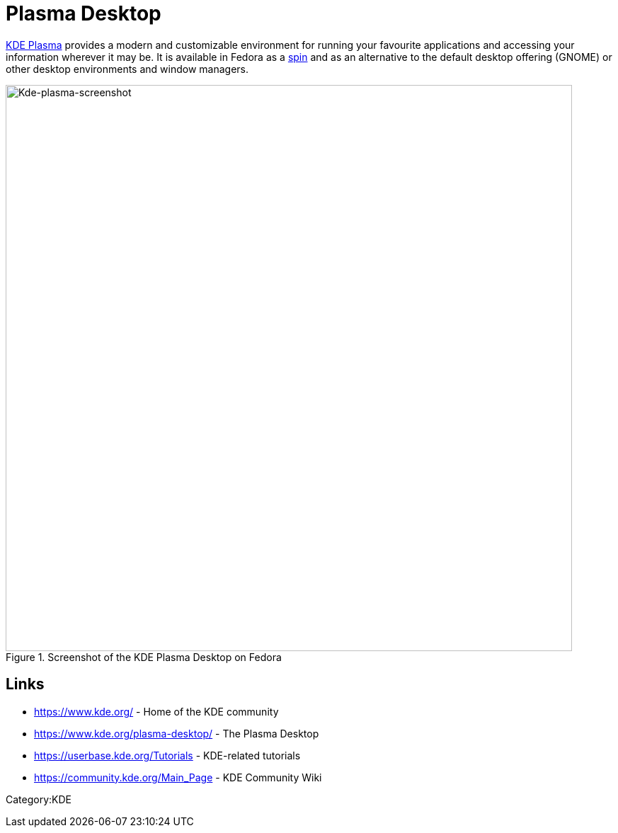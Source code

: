 = Plasma Desktop

https://www.kde.org/plasma-desktop/[KDE Plasma] provides a modern and
customizable environment for running your favourite applications and
accessing your information wherever it may be. It is available in Fedora
as a https://fedoraproject.org/spins/kde/[spin] and as an alternative to
the default desktop offering (GNOME) or other desktop environments and
window managers.

.Kde-plasma-screenshot.png
image::Kde-plasma-screenshot.png[Kde-plasma-screenshot,title="Screenshot of the KDE Plasma Desktop on Fedora",width=800]

== Links

* https://www.kde.org/ - Home of the KDE community
* https://www.kde.org/plasma-desktop/ - The Plasma Desktop
* https://userbase.kde.org/Tutorials - KDE-related tutorials
* https://community.kde.org/Main_Page - KDE Community Wiki


Category:KDE
